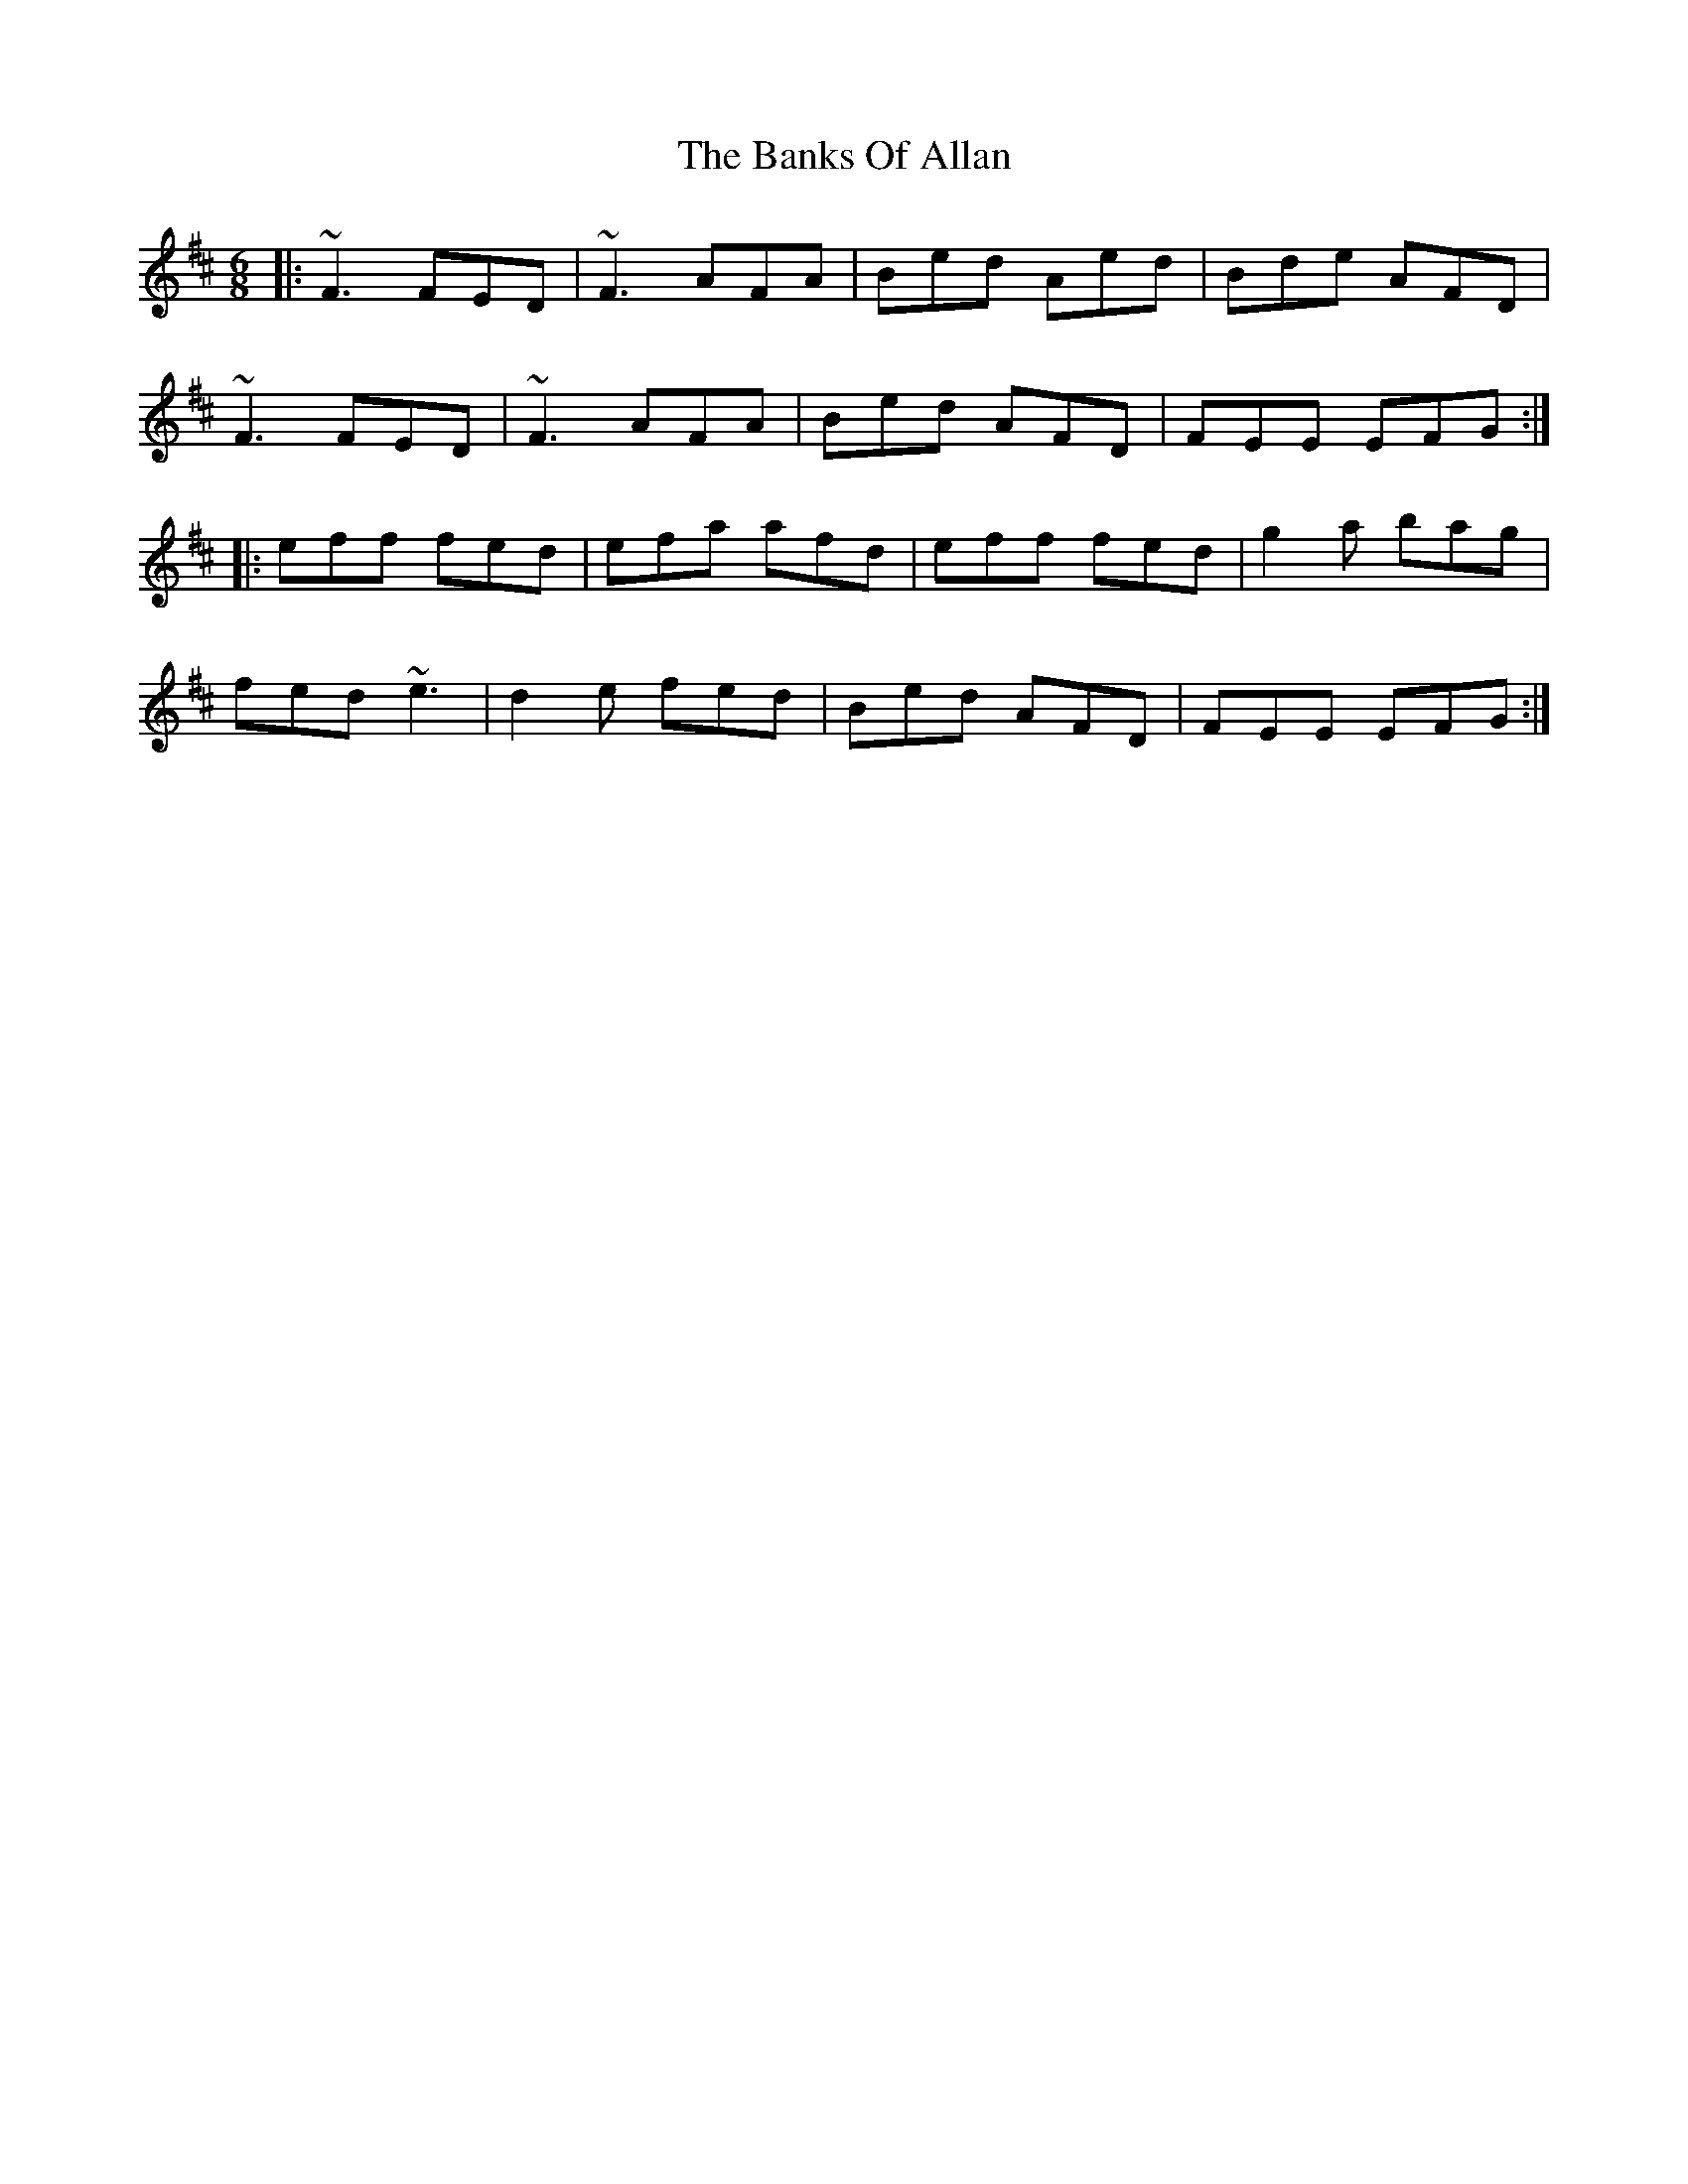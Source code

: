 X: 2679
T: Banks Of Allan, The
R: jig
M: 6/8
K: Dmajor
|:~F3 FED|~F3 AFA|Bed Aed|Bde AFD|
~F3 FED|~F3 AFA|Bed AFD|FEE EFG:|
|:eff fed|efa afd|eff fed|g2a bag|
fed ~e3|d2e fed|Bed AFD|FEE EFG:|

